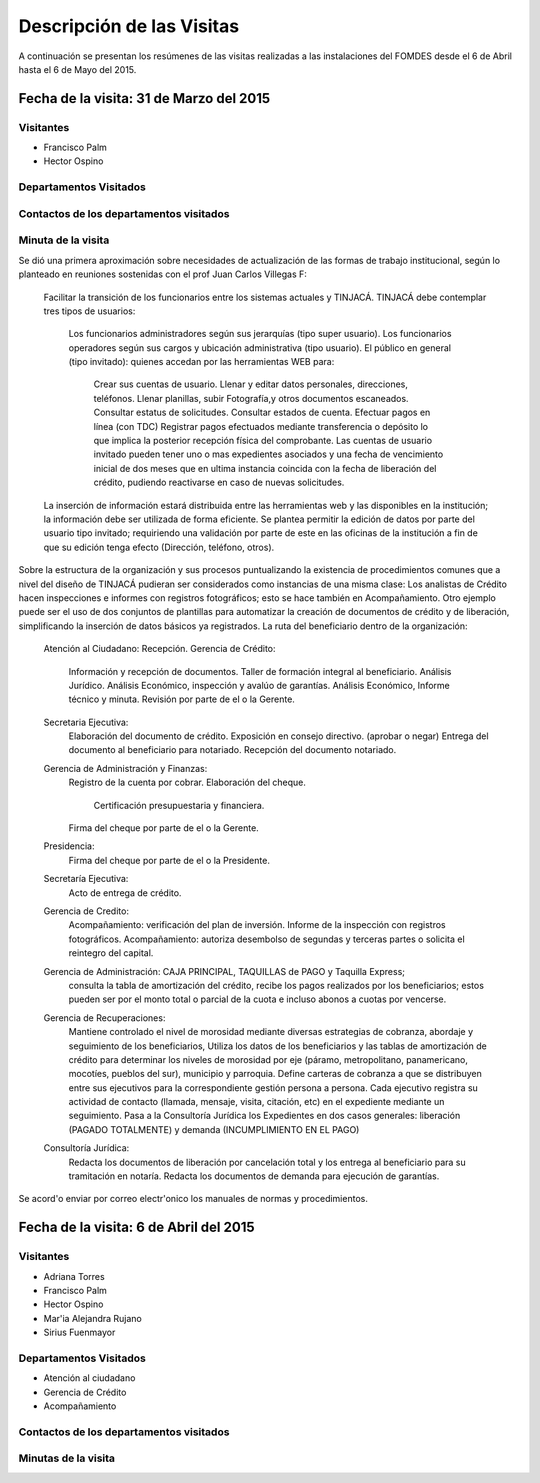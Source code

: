 **************************
Descripción de las Visitas
**************************

A continuación se presentan los resúmenes de las visitas realizadas a las instalaciones del
FOMDES desde el 6 de Abril hasta el 6 de Mayo del 2015.

Fecha de la visita: 31 de Marzo del 2015
========================================

Visitantes
----------

* Francisco Palm
* Hector Ospino

Departamentos Visitados
-----------------------


Contactos de los departamentos visitados
----------------------------------------


Minuta de la visita
-------------------

Se dió una primera aproximación sobre necesidades de actualización de las formas de trabajo institucional,
según lo planteado en reuniones sostenidas con el prof Juan Carlos Villegas F:

    Facilitar la transición de los funcionarios entre los sistemas actuales y TINJACÁ.
    TINJACÁ debe contemplar tres tipos de usuarios:
        Los funcionarios administradores según sus jerarquías (tipo super usuario).
        Los funcionarios operadores según sus cargos y ubicación administrativa (tipo usuario).
        El público en general (tipo invitado): quienes accedan por las herramientas WEB para:
            Crear sus cuentas de usuario.
            Llenar y editar datos personales, direcciones, teléfonos.
            Llenar planillas, subir Fotografía,y otros documentos escaneados.
            Consultar estatus de solicitudes.
            Consultar estados de cuenta.
            Efectuar pagos en línea (con TDC)
            Registrar pagos efectuados mediante transferencia o depósito lo que implica la posterior recepción física del comprobante.
            Las cuentas de usuario invitado pueden tener uno o mas expedientes asociados y una fecha de vencimiento inicial de dos meses que en ultima instancia coincida con la fecha de liberación del crédito, pudiendo reactivarse en caso de nuevas solicitudes.

    La inserción de información estará distribuida entre las herramientas web y las disponibles en la institución; la información debe ser utilizada de forma eficiente.
    Se plantea permitir la edición de datos por parte del usuario tipo invitado; requiriendo una validación por parte de este en las oficinas de la institución a fin de que su edición tenga efecto (Dirección, teléfono, otros).


Sobre la estructura de la organización y sus procesos puntualizando la existencia de procedimientos comunes que a nivel del diseño de TINJACÁ pudieran ser considerados como instancias de una misma clase: Los analistas de Crédito hacen inspecciones e informes con registros fotográficos;
esto se hace también en Acompañamiento. Otro ejemplo puede ser el uso de dos conjuntos de plantillas para automatizar la creación de documentos de crédito y de liberación, simplificando la inserción de datos básicos ya registrados.
La ruta del beneficiario dentro de la organización:
    Atención al Ciudadano: Recepción.
    Gerencia de Crédito:
        Información y recepción de documentos.
        Taller de formación integral al beneficiario.
        Análisis Jurídico.
        Análisis Económico, inspección y avalúo de garantías.
        Análisis Económico, Informe técnico y minuta.
        Revisión por parte de el o la Gerente.
    Secretaria Ejecutiva:
        Elaboración del documento de crédito.
        Exposición en consejo directivo. (aprobar o negar)
        Entrega del documento al beneficiario para notariado.
        Recepción del documento notariado.
    Gerencia de Administración y Finanzas:
        Registro de la cuenta por cobrar.
        Elaboración del cheque.
            Certificación presupuestaria y financiera.
        Firma del cheque por parte de el o la Gerente.
    Presidencia:
        Firma del cheque por parte de el o la Presidente.
    Secretaría Ejecutiva:
        Acto de entrega de crédito.
    Gerencia de Credito:
        Acompañamiento: verificación del plan de inversión.
        Informe de la inspección con registros fotográficos.
        Acompañamiento: autoriza desembolso de segundas y terceras partes o solicita el reintegro del capital.

    Gerencia de Administración: CAJA PRINCIPAL, TAQUILLAS de PAGO y Taquilla Express;
        consulta la tabla de amortización del crédito,
        recibe los pagos realizados por los beneficiarios; estos pueden ser por el monto total o parcial de la cuota e incluso abonos a cuotas por vencerse.
    Gerencia de Recuperaciones:
        Mantiene controlado el nivel de morosidad mediante diversas estrategias de cobranza, abordaje y seguimiento de los beneficiarios,
        Utiliza los datos de los beneficiarios y las tablas de amortización de crédito para determinar los niveles de morosidad por eje (páramo, metropolitano, panamericano, mocotíes, pueblos del sur), municipio y parroquia.
        Define carteras de cobranza a que se distribuyen entre sus ejecutivos para la correspondiente gestión persona a persona.
        Cada ejecutivo registra su actividad de contacto (llamada, mensaje, visita, citación, etc) en el expediente mediante un seguimiento.
        Pasa a la Consultoría Jurídica los Expedientes en dos casos generales: liberación (PAGADO TOTALMENTE) y demanda (INCUMPLIMIENTO EN EL PAGO)
    Consultoría Jurídica:
        Redacta los documentos de liberación por cancelación total y los entrega al beneficiario para su tramitación en notaría.
        Redacta los documentos de demanda para ejecución de garantías.


Se acord'o enviar por correo electr'onico los manuales de normas y procedimientos.

Fecha de la visita: 6 de Abril del 2015
========================================

Visitantes
----------

* Adriana Torres
* Francisco Palm
* Hector Ospino
* Mar'ia Alejandra Rujano
* Sirius Fuenmayor

Departamentos Visitados
-----------------------

* Atención al ciudadano
* Gerencia de Crédito
* Acompañamiento

Contactos de los departamentos visitados
----------------------------------------


Minutas de la visita
--------------------

